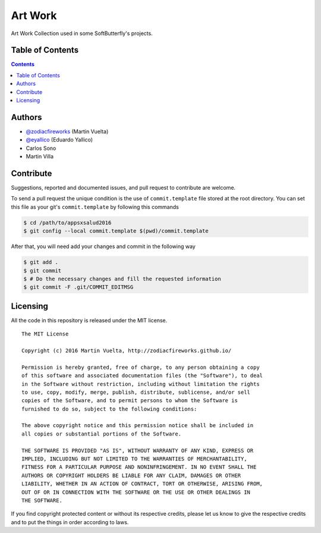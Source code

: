 ========
Art Work
========

Art Work Collection used in some SoftButterfly's projects.

.. image::
    https://img.shields.io/packagist/l/doctrine/orm.svg?maxAge=2592000&style=flat-square
    :alt: MIT License
    :target: https://github.com/SoftButterfly/art-work


Table of Contents
=================

.. contents::
    :depth: 3


Authors
=======

* `@zodiacfireworks <https://github.com/zodiacfireworks>`_ (Martin Vuelta)
* `@eyallico <https://github.com/eyallico>`_ (Eduardo Yallico)
* Carlos Sono
* Martin Villa


Contribute
==========

Suggestions, reported and documented issues, and pull request to contribute
are welcome.

To send a pull request the unique condition is the use of ``commit.template``
file stored  at the root directory. You can set this file as your git's
``commit.template`` by following this commands

.. code-block:: bash

    $ cd /path/to/appsxsalud2016
    $ git config --local commit.template $(pwd)/commit.template

After that, you will need add your changes and commit in the following way

.. code-block:: bash

    $ git add .
    $ git commit
    $ # Do the necessary changes and fill the requested information
    $ git commit -F .git/COMMIT_EDITMSG


Licensing
=========

All the code in this repository is released under the MIT license.

::

    The MIT License

    Copyright (c) 2016 Martin Vuelta, http://zodiacfireworks.github.io/

    Permission is hereby granted, free of charge, to any person obtaining a copy
    of this software and associated documentation files (the "Software"), to deal
    in the Software without restriction, including without limitation the rights
    to use, copy, modify, merge, publish, distribute, sublicense, and/or sell
    copies of the Software, and to permit persons to whom the Software is
    furnished to do so, subject to the following conditions:

    The above copyright notice and this permission notice shall be included in
    all copies or substantial portions of the Software.

    THE SOFTWARE IS PROVIDED "AS IS", WITHOUT WARRANTY OF ANY KIND, EXPRESS OR
    IMPLIED, INCLUDING BUT NOT LIMITED TO THE WARRANTIES OF MERCHANTABILITY,
    FITNESS FOR A PARTICULAR PURPOSE AND NONINFRINGEMENT. IN NO EVENT SHALL THE
    AUTHORS OR COPYRIGHT HOLDERS BE LIABLE FOR ANY CLAIM, DAMAGES OR OTHER
    LIABILITY, WHETHER IN AN ACTION OF CONTRACT, TORT OR OTHERWISE, ARISING FROM,
    OUT OF OR IN CONNECTION WITH THE SOFTWARE OR THE USE OR OTHER DEALINGS IN
    THE SOFTWARE.

If you find copyright protected content or without its respective credits,
please let us know to give the respective credits and to put the things in
order according to laws.
